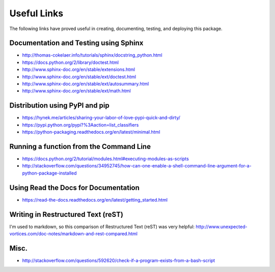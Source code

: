 Useful Links
============

The following links have proved useful in creating, documenting, testing, and
deploying this package.

Documentation and Testing using Sphinx
--------------------------------------

* http://thomas-cokelaer.info/tutorials/sphinx/docstring_python.html
* https://docs.python.org/2/library/doctest.html
* http://www.sphinx-doc.org/en/stable/extensions.html
* http://www.sphinx-doc.org/en/stable/ext/doctest.html
* http://www.sphinx-doc.org/en/stable/ext/autosummary.html
* http://www.sphinx-doc.org/en/stable/ext/math.html

Distribution using PyPI and pip
-------------------------------

* https://hynek.me/articles/sharing-your-labor-of-love-pypi-quick-and-dirty/
* https://pypi.python.org/pypi?%3Aaction=list_classifiers
* https://python-packaging.readthedocs.org/en/latest/minimal.html

Running a function from the Command Line
----------------------------------------

* https://docs.python.org/2/tutorial/modules.html#executing-modules-as-scripts
* http://stackoverflow.com/questions/34952745/how-can-one-enable-a-shell-command-line-argument-for-a-python-package-installed

Using Read the Docs for Documentation
-------------------------------------

* https://read-the-docs.readthedocs.org/en/latest/getting_started.html

Writing in Restructured Text (reST)
-----------------------------------

I'm used to markdown, so this comparison of Restructured Text (reST) was very
helpful: http://www.unexpected-vortices.com/doc-notes/markdown-and-rest-compared.html

Misc.
-----

* http://stackoverflow.com/questions/592620/check-if-a-program-exists-from-a-bash-script

